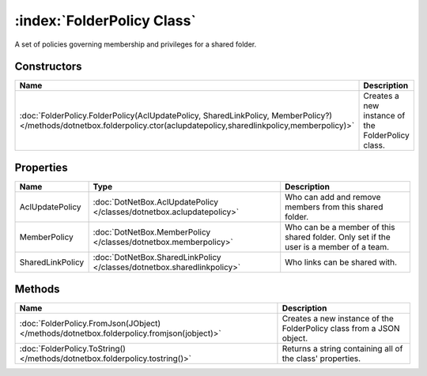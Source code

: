 :index:`FolderPolicy Class`
===========================

A set of policies governing membership and privileges for a shared folder.

Constructors
------------

======================================================================================================================================================================== =================================================
Name                                                                                                                                                                     Description                                       
======================================================================================================================================================================== =================================================
:doc:`FolderPolicy.FolderPolicy(AclUpdatePolicy, SharedLinkPolicy, MemberPolicy?) </methods/dotnetbox.folderpolicy.ctor(aclupdatepolicy,sharedlinkpolicy,memberpolicy)>` Creates a new instance of the FolderPolicy class. 
======================================================================================================================================================================== =================================================

Properties
----------

================ ======================================================================= ======================================================================================
Name             Type                                                                    Description                                                                            
================ ======================================================================= ======================================================================================
AclUpdatePolicy  :doc:`DotNetBox.AclUpdatePolicy </classes/dotnetbox.aclupdatepolicy>`   Who can add and remove members from this shared folder.                                
MemberPolicy     :doc:`DotNetBox.MemberPolicy </classes/dotnetbox.memberpolicy>`         Who can be a member of this shared folder. Only set if the user is a member of a team. 
SharedLinkPolicy :doc:`DotNetBox.SharedLinkPolicy </classes/dotnetbox.sharedlinkpolicy>` Who links can be shared with.                                                          
================ ======================================================================= ======================================================================================

Methods
-------

========================================================================================= ====================================================================
Name                                                                                      Description                                                          
========================================================================================= ====================================================================
:doc:`FolderPolicy.FromJson(JObject) </methods/dotnetbox.folderpolicy.fromjson(jobject)>` Creates a new instance of the FolderPolicy class from a JSON object. 
:doc:`FolderPolicy.ToString() </methods/dotnetbox.folderpolicy.tostring()>`               Returns a string containing all of the class' properties.            
========================================================================================= ====================================================================

